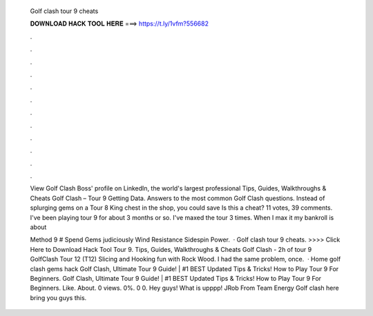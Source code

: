   Golf clash tour 9 cheats
  
  
  
  𝐃𝐎𝐖𝐍𝐋𝐎𝐀𝐃 𝐇𝐀𝐂𝐊 𝐓𝐎𝐎𝐋 𝐇𝐄𝐑𝐄 ===> https://t.ly/1vfm?556682
  
  
  
  .
  
  
  
  .
  
  
  
  .
  
  
  
  .
  
  
  
  .
  
  
  
  .
  
  
  
  .
  
  
  
  .
  
  
  
  .
  
  
  
  .
  
  
  
  .
  
  
  
  .
  
  View Golf Clash Boss' profile on LinkedIn, the world's largest professional Tips, Guides, Walkthroughs & Cheats Golf Clash – Tour 9 Getting Data. Answers to the most common Golf Clash questions. Instead of splurging gems on a Tour 8 King chest in the shop, you could save Is this a cheat? 11 votes, 39 comments. I've been playing tour 9 for about 3 months or so. I've maxed the tour 3 times. When I max it my bankroll is about 
  
  Method 9 # Spend Gems judiciously Wind Resistance Sidespin Power.  · Golf clash tour 9 cheats. >>>> Click Here to Download Hack Tool Tour 9. Tips, Guides, Walkthroughs & Cheats Golf Clash - 2h of tour 9 GolfClash Tour 12 (T12) Slicing and Hooking fun with Rock Wood. I had the same problem, once.  · Home golf clash gems hack Golf Clash, Ultimate Tour 9 Guide! | #1 BEST Updated Tips & Tricks! How to Play Tour 9 For Beginners. Golf Clash, Ultimate Tour 9 Guide! | #1 BEST Updated Tips & Tricks! How to Play Tour 9 For Beginners. Like. About. 0 views. 0%. 0 0. Hey guys! What is upppp! JRob From Team Energy Golf clash here bring you guys this.
